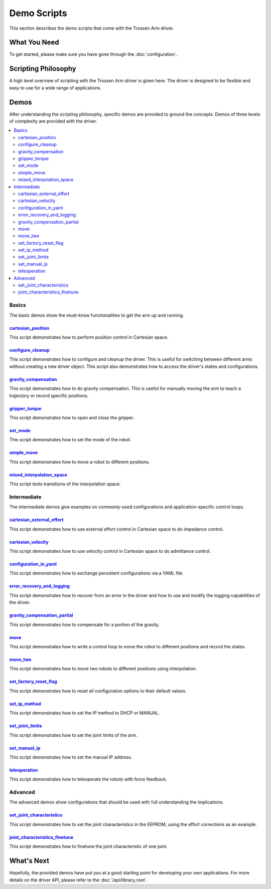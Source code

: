 ============
Demo Scripts
============

This section describes the demo scripts that come with the Trossen Arm driver.

What You Need
=============

To get started, please make sure you have gone through the :doc:`configuration`.

Scripting Philosophy
====================

A high level overview of scripting with the Trossen Arm driver is given here.
The driver is designed to be flexible and easy to use for a wide range of applications.

.. tabs::

    .. code-tab:: c++

        // Include the header files
        #include "libtrossen_arm/trossen_arm.hpp"

        int main(int argc, char** argv)
        {
          // Create a driver object
          trossen_arm::TrossenArmDriver driver;

          // Configure the driver
          driver.configure(...);

          // Beginning of an action

          //   Get the modes of all joints if needed
          //   Here xxxs are the modes of all the joints where xxx can be
          //   - trossen_arm::Mode::position
          //   - trossen_arm::Mode::velocity
          //   - trossen_arm::Mode::external_effort
          //   - trossen_arm::Mode::effort
          auto xxxs = driver.get_modes();

          //   Set the mode[s] of the joint[s]
          //   Here yyy can be arm, gripper, all, or joint where
          //   - all includes all the joints
          //   - arm includes all joints but the gripper joint
          //   - gripper includes just the gripper joint
          //   - joint includes a specific zero-indexed joint
          driver.set_yyy_mode[s](xxx);

          //   Start moving the joint[s]

          //     Some logic

          //     Command the joint[s]
          //
          //     A joint command includes
          //     - goal[s]
          //     - time to reach the goal[s]
          //     - whether to block until reaching goal[s]
          //     - optionally the goal derivative[s]
          //     where yyy and zzz must be compatible with the mode set above
          //
          //     Alternatively, if the arm joints all have one of the following modes
          //     - trossen_arm::Mode::position
          //       pose of the tool frame measured in the base frame
          //     - trossen_arm::Mode::velocity
          //       linear and angular velocities of the tool frame measured in the base frame
          //     - trossen_arm::Mode::external_effort
          //       linear and angular efforts to be applied at the tool frame
          //       measured in the base frame while compensating for gravity and friction
          //     We can also command the arm joints to move in Cartesian space
          //     The Cartesian command includes an additional argument: interpolation space
          //     - trossen_arm::InterpolationSpace::joint
          //       Interpolate from start to goal state in joint space
          //     - trossen_arm::InterpolationSpace::cartesian
          //       Interpolate from start to goal state in Cartesian space
          driver.set_yyy_zzz[s](...); | driver.set_cartesian_zzzs(...);

          //     Get the robot outputs if needed
          //     The robot output includes
          //     - header
          //       - id
          //       - timestamp
          //     - joint space states
          //       - positions
          //       - velocities
          //       - external_efforts
          //       - efforts
          //       - compensation_efforts
          //       - rotor_temperatures
          //       - driver_temperatures
          //     - Cartesian space states
          //       - positions
          //       - velocities
          //       - external_efforts
          trossen_arm::RobotOutput robot_output = driver.get_robot_output();

          //     Some more logic

          //   Stop moving the joint[s]

          // End of an action

          // More actions if needed
        }

    .. code-tab:: py

        # Import the driver
        import trossen_arm

        if __name__ == "__main__":
            # Create a driver object
            driver = trossen_arm.TrossenArmDriver()

            # Configure the driver
            driver.configure(...)

            # Beginning of an action

            #     Get the modes of all joints if needed
            #     Here xxxs are the modes of all the joints where xxx can be
            #     - trossen_arm.Mode.position
            #     - trossen_arm.Mode.velocity
            #     - trossen_arm.Mode.external_effort
            #     - trossen_arm.Mode.effort
            xxxs = driver.get_modes()

            #     Set the mode[s] of the joint[s]
            #     Here yyy can be arm, gripper, all, or joint where
            #     - all includes all the joints
            #     - arm includes all joints but the gripper joint
            #     - gripper includes just the gripper joint
            #     - joint includes a specific zero-indexed joint
            driver.set_yyy_mode[s](xxx)

            #     Start moving the joint[s]

            #         Some logic

            #         Command the joint[s]
            #
            #         A joint command includes
            #         - goal[s]
            #         - time to reach the goal[s]
            #         - whether to block until reaching goal[s]
            #         - optionally the goal derivative[s]
            #         where yyy and zzz must be compatible with the mode set above
            #
            #         Alternatively, if the arm joints all have one of the following modes
            #         - trossen_arm.Mode.position
            #           pose of the tool frame measured in the base frame
            #         - trossen_arm.Mode.velocity
            #           linear and angular velocities of the tool frame measured in the base frame
            #         - trossen_arm.Mode.external_effort
            #           linear and angular efforts to be applied at the tool frame
            #           measured in the base frame while compensating for gravity and friction
            #         We can also command the arm joints to move in Cartesian space
            #         The Cartesian command includes an additional argument: interpolation space
            #         - trossen_arm.InterpolationSpace.joint
            #           Interpolate from start to goal state in joint space
            #         - trossen_arm.InterpolationSpace.cartesian
            #           Interpolate from start to goal state in Cartesian space
            driver.set_yyy_zzz[s](...) | driver.set_cartesian_zzzs(...)

            #         Get the robot outputs if needed
            #         The robot output includes
            #         - header
            #           - id
            #           - timestamp
            #         - joint space states
            #           - positions
            #           - velocities
            #           - external_efforts
            #           - efforts
            #           - compensation_efforts
            #           - rotor_temperatures
            #           - driver_temperatures
            #         - Cartesian space states
            #           - positions
            #           - velocities
            #           - external_efforts
            robot_output: trossen_arm.RobotOutput = driver.get_robot_output()

            #         Some more logic

            #     Stop moving the joint[s]

            # End of an action

            # More actions if needed

Demos
=====

After understanding the scripting philosophy, specific demos are provided to ground the concepts.
Demos of three levels of complexity are provided with the driver.

.. contents::
    :local:
    :depth: 2

Basics
------

The basic demos show the must-know functionalities to get the arm up and running.

`cartesian_position`_
^^^^^^^^^^^^^^^^^^^^^

This script demonstrates how to perform position control in Cartesian space.

`configure_cleanup`_
^^^^^^^^^^^^^^^^^^^^

This script demonstrates how to configure and cleanup the driver.
This is useful for switching between different arms without creating a new driver object.
This script also demonstrates how to access the driver's states and configurations.

`gravity_compensation`_
^^^^^^^^^^^^^^^^^^^^^^^

This script demonstrates how to do gravity compensation.
This is useful for manually moving the arm to teach a trajectory or record specific positions.

`gripper_torque`_
^^^^^^^^^^^^^^^^^

This script demonstrates how to open and close the gripper.

`set_mode`_
^^^^^^^^^^^

This script demonstrates how to set the mode of the robot.

`simple_move`_
^^^^^^^^^^^^^^

This script demonstrates how to move a robot to different positions.

`mixed_interpolation_space`_
^^^^^^^^^^^^^^^^^^^^^^^^^^^^

This script tests transitions of the interpolation space.

Intermediate
------------

The intermediate demos give examples on commonly-used configurations and application-specific control loops.

`cartesian_external_effort`_
^^^^^^^^^^^^^^^^^^^^^^^^^^^^

This script demonstrates how to use external effort control in Cartesian space to do impedance control.

`cartesian_velocity`_
^^^^^^^^^^^^^^^^^^^^^

This script demonstrates how to use velocity control in Cartesian space to do admittance control.

`configuration_in_yaml`_
^^^^^^^^^^^^^^^^^^^^^^^^

This script demonstrates how to exchange persistent configurations via a YAML file.

`error_recovery_and_logging`_
^^^^^^^^^^^^^^^^^^^^^^^^^^^^^

This script demonstrates how to recover from an error in the driver and how to use and modify the logging capabilities of the driver.

`gravity_compensation_partial`_
^^^^^^^^^^^^^^^^^^^^^^^^^^^^^^^

This script demonstrates how to compensate for a portion of the gravity.

`move`_
^^^^^^^

This script demonstrates how to write a control loop to move the robot to different positions and record the states.

`move_two`_
^^^^^^^^^^^

This script demonstrates how to move two robots to different positions using interpolation.

`set_factory_reset_flag`_
^^^^^^^^^^^^^^^^^^^^^^^^^

This script demonstrates how to reset all configuration options to their default values.

`set_ip_method`_
^^^^^^^^^^^^^^^^

This script demonstrates how to set the IP method to DHCP or MANUAL.

`set_joint_limits`_
^^^^^^^^^^^^^^^^^^^

This script demonstrates how to set the joint limits of the arm.

`set_manual_ip`_
^^^^^^^^^^^^^^^^

This script demonstrates how to set the manual IP address.

`teleoperation`_
^^^^^^^^^^^^^^^^

This script demonstrates how to teleoperate the robots with force feedback.

Advanced
--------

The advanced demos show configurations that should be used with full understanding the implications.

`set_joint_characteristics`_
^^^^^^^^^^^^^^^^^^^^^^^^^^^^

This script demonstrates how to set the joint characteristics in the EEPROM, using the effort corrections as an example.

`joint_characteristics_finetune`_
^^^^^^^^^^^^^^^^^^^^^^^^^^^^^^^^^

This script demonstrates how to finetune the joint characteristic of one joint.

.. _`cartesian_external_effort`: https://github.com/TrossenRobotics/trossen_arm/tree/main/demos/python/cartesian_external_effort.py

.. _`cartesian_position`: https://github.com/TrossenRobotics/trossen_arm/tree/main/demos/python/cartesian_position.py

.. _`cartesian_velocity`: https://github.com/TrossenRobotics/trossen_arm/tree/main/demos/python/cartesian_velocity.py

.. _`configuration_in_yaml`: https://github.com/TrossenRobotics/trossen_arm/tree/main/demos/python/configuration_in_yaml.py

.. _`configure_cleanup`: https://github.com/TrossenRobotics/trossen_arm/tree/main/demos/python/configure_cleanup.py

.. _`error_recovery_and_logging`: https://github.com/TrossenRobotics/trossen_arm/tree/main/demos/python/error_recovery_and_logging.py

.. _`joint_characteristics_finetune`: https://github.com/TrossenRobotics/trossen_arm/blob/main/demos/python/joint_characteristics_finetune.py

.. _`gravity_compensation`: https://github.com/TrossenRobotics/trossen_arm/tree/main/demos/python/gravity_compensation.py

.. _`gravity_compensation_partial`: https://github.com/TrossenRobotics/trossen_arm/tree/main/demos/python/gravity_compensation_partial.py

.. _`gripper_torque`: https://github.com/TrossenRobotics/trossen_arm/tree/main/demos/python/gripper_torque.py

.. _`mixed_interpolation_space`: https://github.com/TrossenRobotics/trossen_arm/tree/main/demos/python/mixed_interpolation_space.py

.. _`move_two`: https://github.com/TrossenRobotics/trossen_arm/tree/main/demos/python/move_two.py

.. _`move`: https://github.com/TrossenRobotics/trossen_arm/tree/main/demos/python/move.py

.. _`set_factory_reset_flag`: https://github.com/TrossenRobotics/trossen_arm/tree/main/demos/python/set_factory_reset_flag.py

.. _`set_ip_method`: https://github.com/TrossenRobotics/trossen_arm/tree/main/demos/python/set_ip_method.py

.. _`set_joint_limits`: https://github.com/TrossenRobotics/trossen_arm/tree/main/demos/python/set_joint_limits.py

.. _`set_manual_ip`: https://github.com/TrossenRobotics/trossen_arm/tree/main/demos/python/set_manual_ip.py

.. _`set_mode`: https://github.com/TrossenRobotics/trossen_arm/tree/main/demos/python/set_mode.py

.. _`set_joint_characteristics`: https://github.com/TrossenRobotics/trossen_arm/tree/main/demos/python/set_joint_characteristics.py

.. _`simple_move`: https://github.com/TrossenRobotics/trossen_arm/tree/main/demos/python/simple_move.py

.. _`teleoperation`: https://github.com/TrossenRobotics/trossen_arm/tree/main/demos/python/teleoperation.py

What's Next
===========

Hopefully, the provided demos have put you at a good starting point for developing your own applications.
For more details on the driver API, please refer to the :doc:`/api/library_root`.
